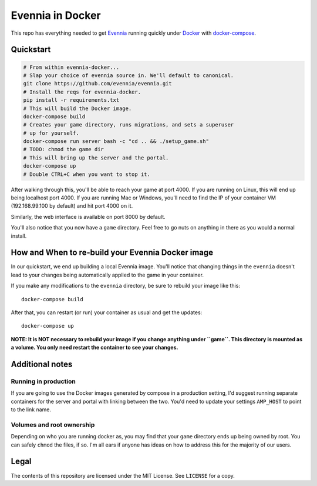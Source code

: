Evennia in Docker
=================

This repo has everything needed to get Evennia_ running quickly
under Docker_ with docker-compose_.

.. _Docker: https://www.docker.com/
.. _docker-compose: https://docs.docker.com/compose/
.. _Evennia: http://www.evennia.com/

Quickstart
----------

.. code:: bash

    # From within evennia-docker...
    # Slap your choice of evennia source in. We'll default to canonical.
    git clone https://github.com/evennia/evennia.git
    # Install the reqs for evennia-docker.
    pip install -r requirements.txt
    # This will build the Docker image.
    docker-compose build
    # Creates your game directory, runs migrations, and sets a superuser
    # up for yourself.
    docker-compose run server bash -c "cd .. && ./setup_game.sh"
    # TODO: chmod the game dir
    # This will bring up the server and the portal.
    docker-compose up
    # Double CTRL+C when you want to stop it.

After walking through this, you'll be able to reach your game at port 4000.
If you are running on Linux, this will end up being localhost port 4000. If
you are running Mac or Windows, you'll need to find the IP of your
container VM (192.168.99.100 by default) and hit port 4000 on it.

Similarly, the web interface is available on port 8000 by default.

You'll also notice that you now have a ``game`` directory. Feel free to
go nuts on anything in there as you would a normal install.

How and When to re-build your Evennia Docker image
--------------------------------------------------

In our quickstart, we end up building a local Evennia image. You'll notice
that changing things in the ``evennia`` doesn't lead to your changes being
automatically applied to the game in your container.

If you make any modifications to the ``evennia`` directory, be sure to
rebuild your image like this::

    docker-compose build

After that, you can restart (or run) your container as usual and get the
updates::

    docker-compose up

**NOTE: It is NOT necessary to rebuild your image if you change anything
under ``game``. This directory is mounted as a volume. You only need
restart the container to see your changes.**

Additional notes
----------------

Running in production
^^^^^^^^^^^^^^^^^^^^^

If you are going to use the Docker images generated by compose in a production
setting, I'd suggest running separate containers for the server and portal
with linking between the two. You'd need to update your settings ``AMP_HOST``
to point to the link name.

Volumes and root ownership
^^^^^^^^^^^^^^^^^^^^^^^^^^

Depending on who you are running docker as, you may find that your ``game``
directory ends up being owned by root. You can safely ``chmod`` the files, if
so. I'm all ears if anyone has ideas on how to address this for the majority
of our users.

Legal
-----

The contents of this repository are licensed under the MIT License. See
``LICENSE`` for a copy.
